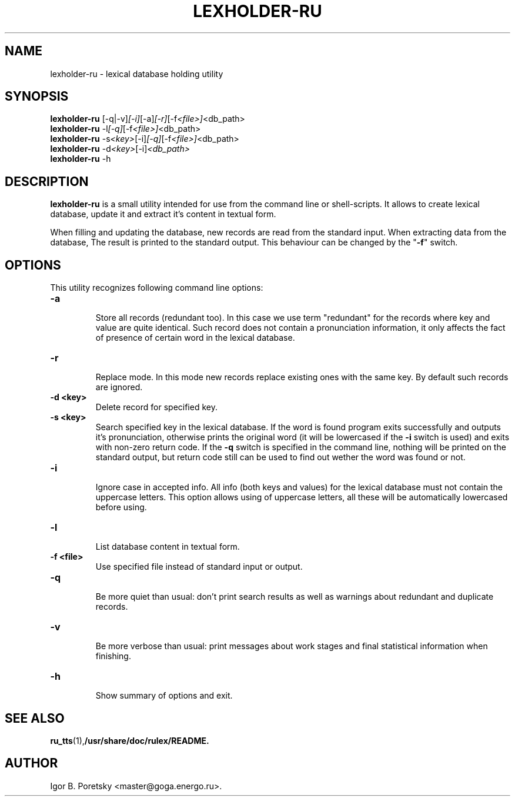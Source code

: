 .\"                                      Hey, EMACS: -*- nroff -*-
.TH LEXHOLDER\-RU 1 "January 18, 2006"
.SH NAME
lexholder\-ru \- lexical database holding utility
.SH SYNOPSIS
.B lexholder\-ru
.RI [\-q|\-v] [\-i] [\-a] [\-r] [\-f <file>] <db_path>
.br
.B lexholder\-ru
.RI \-l [\-q] [\-f <file>] <db_path>
.br
.B lexholder\-ru
.RI \-s <key> [\-i] [\-q] [\-f <file>] <db_path>
.br
.B lexholder\-ru
.RI \-d <key> [\-i] <db_path>
.br
.B lexholder\-ru
.RI \-h
.SH DESCRIPTION
\fBlexholder\-ru\fP is a small utility intended for use from the
command line or shell-scripts. It allows to create lexical database,
update it and extract it's content in textual form.
.PP
When filling and updating the database,
new records are read from the standard input.
When extracting data from the database,
The result is printed to the standard output.
This behaviour can be changed by the "\fB\-f\fP" switch.
.SH OPTIONS
This utility recognizes following command line options:
.TP
.B \-a
.br
Store all records (redundant too). In this case we use term
"redundant" for the records where key and value are quite identical.
Such record does not contain a pronunciation information, it only affects
the fact of presence of certain word in the lexical database.
.TP
.B \-r
.br
Replace mode. In this mode new records replace existing ones
with the same key. By default such records are ignored.
.TP
.B \-d <key>
.br
Delete record for specified key.
.TP
.B \-s <key>
.br
Search specified key in the lexical database. If the word is found
program exits successfully and outputs it's pronunciation, otherwise
prints the original word (it will be lowercased if the \fB\-i\fP
switch is used) and exits with non-zero return code.
If the \fB\-q\fP switch is specified in the command line, nothing
will be printed on the standard output, but return code still
can be used to find out wether the word was found or not.
.TP
.B \-i
.br
Ignore case in accepted info. All info (both keys and values)
for the lexical database must not contain the uppercase letters.
This option allows using of uppercase letters, all these will be
automatically lowercased before using.
.TP
.B \-l
.br
List database content in textual form.
.TP
.B \-f <file>
.br
Use specified file instead of standard input or output.
.TP
.B \-q
.br
Be more quiet than usual: don't print search results as well
as warnings about redundant and duplicate records.
.TP
.B \-v
.br
Be more verbose than usual: print messages about work stages
and final statistical information when finishing.
.TP
.B \-h
.br
Show summary of options and exit.
.SH SEE ALSO
.BR ru_tts (1), /usr/share/doc/rulex/README.
.SH AUTHOR
Igor B. Poretsky <master@goga.energo.ru>.
